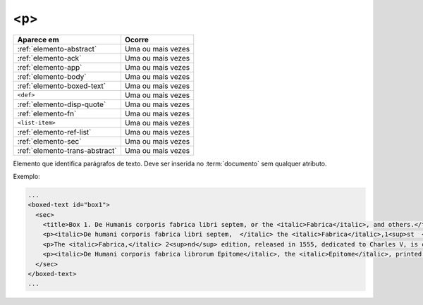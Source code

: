 .. _elemento-p:

<p>
===


+--------------------------------+-------------------+
| Aparece em                     | Ocorre            |
+================================+===================+
| :ref:`elemento-abstract`       | Uma ou mais vezes |
+--------------------------------+-------------------+
| :ref:`elemento-ack`            | Uma ou mais vezes |
+--------------------------------+-------------------+
| :ref:`elemento-app`            | Uma ou mais vezes |
+--------------------------------+-------------------+
| :ref:`elemento-body`           | Uma ou mais vezes |
+--------------------------------+-------------------+
| :ref:`elemento-boxed-text`     | Uma ou mais vezes |
+--------------------------------+-------------------+
| ``<def>``                      | Uma ou mais vezes |
+--------------------------------+-------------------+
| :ref:`elemento-disp-quote`     | Uma ou mais vezes |
+--------------------------------+-------------------+
| :ref:`elemento-fn`             | Uma ou mais vezes |
+--------------------------------+-------------------+
| ``<list-item>``                | Uma ou mais vezes |
+--------------------------------+-------------------+
| :ref:`elemento-ref-list`       | Uma ou mais vezes |
+--------------------------------+-------------------+
| :ref:`elemento-sec`            | Uma ou mais vezes |
+--------------------------------+-------------------+
| :ref:`elemento-trans-abstract` | Uma ou mais vezes |
+--------------------------------+-------------------+



Elemento que identifica parágrafos de texto. Deve ser inserida no :term:`documento` sem qualquer atributo.

Exemplo:

.. code-block:: xml

   ...
   <boxed-text id="box1">
     <sec>
       <title>Box 1. De Humanis corporis fabrica libri septem, or the <italic>Fabrica</italic>, and others.</title>
       <p><italic>De humani corporis fabrica libri septem,  </italic> the <italic>Fabrica</italic>,1<sup>st  </sup>edition, came to light in 1543, by the printer Johannes Oporinus, from Basel. It is one of the most influential books on human anatomy, and considered one of the great scientific and artistic oeuvre of mankind. The <italic>Fabrica</italic> is illustrated with detailed illustrations, printed with woodcut engravings, in Venice, with the identity of the artist is uncertain.</p>
       <p>The <italic>Fabrica,</italic> 2<sup>nd</sup> edition, released in 1555, dedicated to Charles V, is considered more sumptuous than the 1<sup>st  </sup>one. There are also corrections, decrease of redundancies, as well as inclusion of physiological experiments, by means of nervous section, e.g., section of the recurrent nerve, with consequent laryngeal paralysis.</p>
       <p><italic>De Humani corporis fabrica librorum Epitome</italic>, the <italic>Epitome</italic>, printed in 1543, was intended by Vesalius to be a very brief descriptive book, being a remarkable condensation of the 1<sup>st</sup> edition of the main book. It has 6 chapters, the 5<sup>th</sup> concerned with "The brain and the nervous system".  </p>
     </sec>
   </boxed-text>
   ...

.. {"reviewed_on": "20160627", "by": "gandhalf_thewhite@hotmail.com"}
